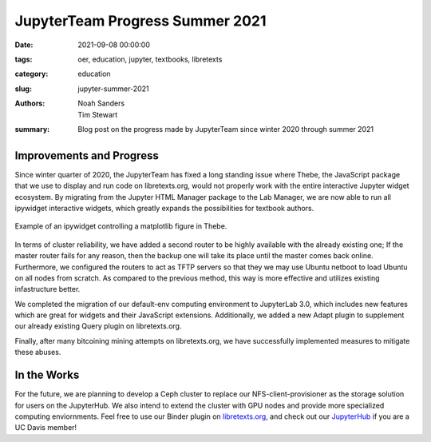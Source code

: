 ================================
JupyterTeam Progress Summer 2021
================================

:date: 2021-09-08 00:00:00
:tags: oer, education, jupyter, textbooks, libretexts
:category: education
:slug: jupyter-summer-2021
:authors: Noah Sanders, Tim Stewart
:summary: Blog post on the progress made by JupyterTeam since winter 2020 through summer 2021

Improvements and Progress
-------------------------

Since winter quarter of 2020, the JupyterTeam has fixed a long standing issue where Thebe,
the JavaScript package that we use to display and run code on libretexts.org, would not properly
work with the entire interactive Jupyter widget ecosystem. By migrating from the 
Jupyter HTML Manager package to the Lab Manager, we are now able to run all 
ipywidget interactive widgets, which greatly expands the possibilities for textbook authors.

.. figure:: https://objects-us-east-1.dream.io/mechmotum/thebe-ipywidgets.gif
   :height: 400px
   :align: center

   Example of an ipywidget controlling a matplotlib figure in Thebe.

In terms of cluster reliability, we have added a second router to be highly 
available with the already existing one; If the master router fails for any reason,
then the backup one will take its place until the master comes back online. Furthermore,
we configured the routers to act as TFTP servers so that they we may use Ubuntu netboot
to load Ubuntu on all nodes from scratch. As compared to the previous method, this
way is more effective and utilizes existing infastructure better.

We completed the migration of our default-env computing environment
to JupyterLab 3.0, which includes new features which are great for widgets
and their JavaScript extensions. Additionally, we added a new Adapt plugin
to supplement our already existing Query plugin on libretexts.org.

Finally, after many bitcoining mining attempts on libretexts.org,
we have successfully implemented measures to mitigate these abuses.

In the Works
------------

For the future, we are planning to develop a Ceph cluster to replace our NFS-client-provisioner 
as the storage solution for users on the JupyterHub. We also intend to extend the cluster
with GPU nodes and provide more specialized computing enviornments. 
Feel free to use our Binder plugin on `libretexts.org <https://libretexts.org/>`__, and 
check out our `JupyterHub <https://jupyterhub.ucdavis.edu>`_ if you are a UC Davis member!
